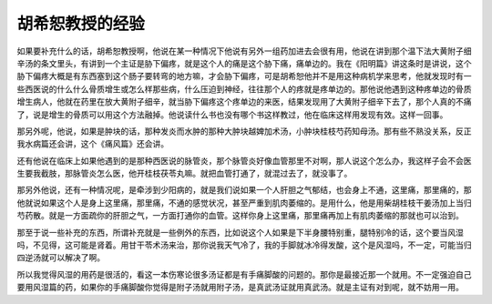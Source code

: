 胡希恕教授的经验
=================

如果要补充什么的话，胡希恕教授啊，他说在某一种情况下他说有另外一组药加进去会很有用，他说在讲到那个温下法大黄附子细辛汤的条文里头，有讲到一个主证是胁下偏疼，就是这个人的痛是这个胁下痛，痛单边的。我在《阳明篇》讲这条时是讲说，这个胁下偏疼大概是有东西塞到这个肠子要转弯的地方嘛，才会胁下偏疼，可是胡希恕他并不是用这种病机学来思考，他就发现时有一些西医说的什么什么骨质增生或怎么样那些病，什么压迫到神经，往往那个人的疼就是疼单边的。那他说他遇到这种疼单边的骨质增生病人，他就在药里在放大黄附子细辛，就当胁下偏疼这个疼单边的来医，结果发现用了大黄附子细辛下去了，那个人真的不痛了，说是增生的骨质可以用这个方法融掉。他说读什么书也没有哪个书这样教过，他在临床这样用发现有效。这样一回事。

那另外呢，他说，如果是肿块的话，那种发炎而水肿的那种大肿块越婢加术汤，小肿块桂枝芍药知母汤。那有些不熟没关系，反正我水病篇还会讲，这个《痛风篇》还会讲。

还有他说在临床上如果他遇到的是那种西医说的脉管炎，那个脉管炎好像血管那里不对啊，那人说这个怎么办，我这样子会不会医生要我截肢，那脉管炎怎么医，他开桂枝茯苓丸嘛。就把血管打通了，就混过去了，就没事了。

那另外他说，还有一种情况呢，是牵涉到少阳病的，就是我们说如果一个人肝胆之气郁结，也会身上不通，这里痛，那里痛的，那他就说如果这个人是身上这里痛，那里痛，不通的感觉状况，甚至严重到肌肉萎缩的。是用什么，他是用柴胡桂枝干姜汤加上当归芍药散。就是一方面疏你的肝胆之气，一方面打通你的血管。这样你身上这里痛，那里痛再加上有肌肉萎缩的那就也可以治到。

那至于说一些补充的东西，所谓补充就是一些例外的东西，比如说这个人如果是下半身腰特别重，腿特别冷的话，这个要当风湿吗，不见得，这可能是肾着。用甘干苓术汤来治，那你说我天气冷了，我的手脚就冰冷得发酸，这个是风湿吗，不一定，可能当归四逆汤就可以解决了啊。

所以我觉得风湿的用药是很活的，看这一本伤寒论很多汤证都是有手痛脚酸的问题的。那你是最接近那一个就用。不一定强迫自己要用风湿篇的药，如果你的手痛脚酸你觉得是附子汤就用附子汤，是真武汤证就用真武汤。就是主证有对到呢，就不妨用一用。
